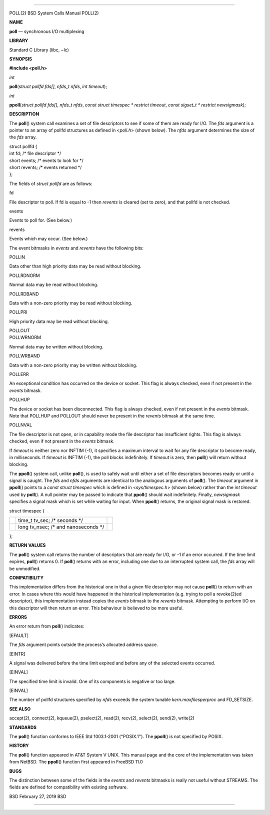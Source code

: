 --------------

POLL(2) BSD System Calls Manual POLL(2)

**NAME**

**poll** — synchronous I/O multiplexing

**LIBRARY**

Standard C Library (libc, −lc)

**SYNOPSIS**

**#include <poll.h>**

*int*

**poll**\ (*struct pollfd fds[]*, *nfds_t nfds*, *int timeout*);

*int*

**ppoll**\ (*struct pollfd fds[]*, *nfds_t nfds*,
*const struct timespec * restrict timeout*,
*const sigset_t * restrict newsigmask*);

**DESCRIPTION**

The **poll**\ () system call examines a set of file descriptors to see
if some of them are ready for I/O. The *fds* argument is a pointer to an
array of pollfd structures as defined in <*poll.h*> (shown below). The
*nfds* argument determines the size of the *fds* array.

| struct pollfd {
| int fd; /\* file descriptor \*/
| short events; /\* events to look for \*/
| short revents; /\* events returned \*/
| };

The fields of *struct pollfd* are as follows:

fd

File descriptor to poll. If fd is equal to -1 then *revents* is cleared
(set to zero), and that pollfd is not checked.

events

Events to poll for. (See below.)

revents

Events which may occur. (See below.)

The event bitmasks in *events* and *revents* have the following bits:

POLLIN

Data other than high priority data may be read without blocking.

POLLRDNORM

Normal data may be read without blocking.

POLLRDBAND

Data with a non-zero priority may be read without blocking.

POLLPRI

High priority data may be read without blocking.

| POLLOUT
| POLLWRNORM

Normal data may be written without blocking.

POLLWRBAND

Data with a non-zero priority may be written without blocking.

POLLERR

An exceptional condition has occurred on the device or socket. This flag
is always checked, even if not present in the *events* bitmask.

POLLHUP

The device or socket has been disconnected. This flag is always checked,
even if not present in the *events* bitmask. Note that POLLHUP and
POLLOUT should never be present in the *revents* bitmask at the same
time.

POLLNVAL

The file descriptor is not open, or in capability mode the file
descriptor has insufficient rights. This flag is always checked, even if
not present in the *events* bitmask.

If *timeout* is neither zero nor INFTIM (-1), it specifies a maximum
interval to wait for any file descriptor to become ready, in
milliseconds. If *timeout* is INFTIM (-1), the poll blocks indefinitely.
If *timeout* is zero, then **poll**\ () will return without blocking.

The **ppoll**\ () system call, unlike **poll**\ (), is used to safely
wait until either a set of file descriptors becomes ready or until a
signal is caught. The *fds* and *nfds* arguments are identical to the
analogous arguments of **poll**\ (). The *timeout* argument in
**ppoll**\ () points to a *const struct timespec* which is defined in
<*sys/timespec.h*> (shown below) rather than the *int timeout* used by
**poll**\ (). A null pointer may be passed to indicate that
**ppoll**\ () should wait indefinitely. Finally, *newsigmask* specifies
a signal mask which is set while waiting for input. When **ppoll**\ ()
returns, the original signal mask is restored.

struct timespec {

+-----------------------+-----------------------+-----------------------+
|                       | time_t tv_sec; /\*    |                       |
|                       | seconds \*/           |                       |
+-----------------------+-----------------------+-----------------------+
|                       | long tv_nsec; /\* and |                       |
|                       | nanoseconds \*/       |                       |
+-----------------------+-----------------------+-----------------------+

};

**RETURN VALUES**

The **poll**\ () system call returns the number of descriptors that are
ready for I/O, or -1 if an error occurred. If the time limit expires,
**poll**\ () returns 0. If **poll**\ () returns with an error, including
one due to an interrupted system call, the *fds* array will be
unmodified.

**COMPATIBILITY**

This implementation differs from the historical one in that a given file
descriptor may not cause **poll**\ () to return with an error. In cases
where this would have happened in the historical implementation (e.g.
trying to poll a revoke(2)ed descriptor), this implementation instead
copies the *events* bitmask to the *revents* bitmask. Attempting to
perform I/O on this descriptor will then return an error. This behaviour
is believed to be more useful.

**ERRORS**

An error return from **poll**\ () indicates:

[EFAULT]

The *fds* argument points outside the process’s allocated address space.

[EINTR]

A signal was delivered before the time limit expired and before any of
the selected events occurred.

[EINVAL]

The specified time limit is invalid. One of its components is negative
or too large.

[EINVAL]

The number of pollfd structures specified by *nfds* exceeds the system
tunable *kern.maxfilesperproc* and FD_SETSIZE.

**SEE ALSO**

accept(2), connect(2), kqueue(2), pselect(2), read(2), recv(2),
select(2), send(2), write(2)

**STANDARDS**

The **poll**\ () function conforms to IEEE Std 1003.1-2001
(‘‘POSIX.1’’). The **ppoll**\ () is not specified by POSIX.

**HISTORY**

The **poll**\ () function appeared in AT&T System V UNIX. This manual
page and the core of the implementation was taken from NetBSD. The
**ppoll**\ () function first appeared in FreeBSD 11.0

**BUGS**

The distinction between some of the fields in the *events* and *revents*
bitmasks is really not useful without STREAMS. The fields are defined
for compatibility with existing software.

BSD February 27, 2019 BSD

--------------
